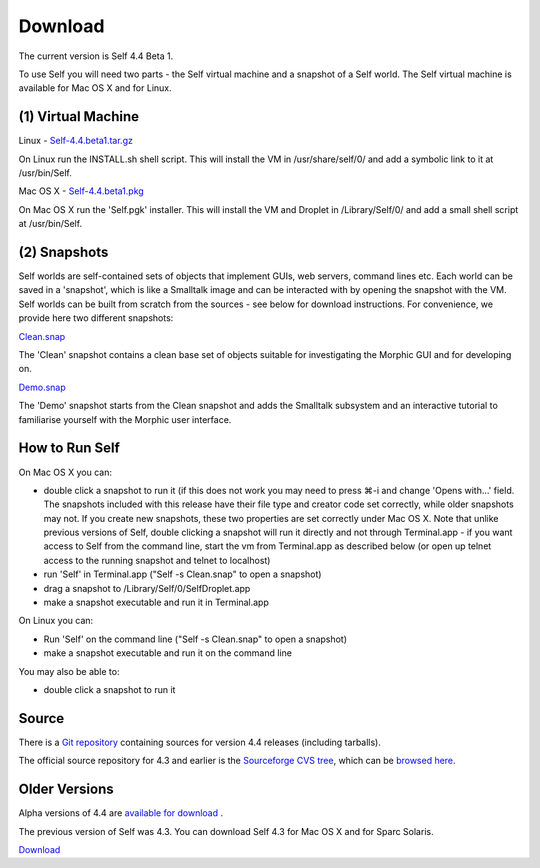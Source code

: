 Download
========

The current version is Self 4.4 Beta 1.  

To use Self you will need two parts - the Self virtual machine and a snapshot of a Self world.  The Self virtual machine is available for Mac OS X and for Linux.


(1) Virtual Machine
-------------------


Linux - `Self-4.4.beta1.tar.gz <http://selflanguage.org/files/releases/4.4/beta1/Self-4.4.beta1.tar.gz>`_

On Linux run the INSTALL.sh shell script.  This will install the VM in /usr/share/self/0/ and add a symbolic link to it at /usr/bin/Self.

Mac OS X - `Self-4.4.beta1.pkg <http://selflanguage.org/files/releases/4.4/beta1/Self-4.4.beta1.pkg>`_

On Mac OS X run the 'Self.pgk' installer.  This will install the VM and Droplet in /Library/Self/0/ and add a small shell script at /usr/bin/Self.


(2) Snapshots
-------------


Self worlds are self-contained sets of objects that implement GUIs, web servers, command lines etc. Each world can be saved in a 'snapshot', which is like a Smalltalk image and can be interacted with by opening the snapshot with the VM.  Self worlds can be built from scratch from the sources - see below for download instructions.  For convenience, we provide here two different snapshots:

`Clean.snap <http://selflanguage.org/files/releases/4.4/beta1/Clean-4.4.beta1.snap>`_

The 'Clean' snapshot contains a clean base set of objects suitable for investigating the Morphic GUI and for developing on.

`Demo.snap <http://selflanguage.org/files/releases/4.4/beta1/Demo-4.4.beta1.snap>`_

The 'Demo' snapshot starts from the Clean snapshot and adds the Smalltalk subsystem and an interactive tutorial to familiarise yourself with the Morphic user interface.


How to Run Self
---------------


On Mac OS X you can:

- double click a snapshot to run it (if this does not work you may need to press ⌘-i and change 'Opens with...' field. The snapshots included with this release have their file type and creator code set correctly, while older snapshots may not. If you create new snapshots, these two properties are set correctly under Mac OS X. Note that unlike previous versions of Self, double clicking a snapshot will run it directly and not through Terminal.app - if you want access to Self from the command line, start the vm from Terminal.app as described below (or open up telnet access to the running snapshot and telnet to localhost)
- run 'Self' in Terminal.app ("Self -s Clean.snap" to open a snapshot)
- drag a snapshot to /Library/Self/0/SelfDroplet.app
- make a snapshot executable and run it in Terminal.app 

On Linux you can:

- Run 'Self' on the command line ("Self -s Clean.snap" to open a snapshot)
- make a snapshot executable and run it on the command line

You may also be able to: 

- double click a snapshot to run it 


Source
------

There is a `Git repository <http://github.com/russellallen/self/tree/master>`_ containing sources for version 4.4 releases (including tarballs).

The official source repository for 4.3 and earlier is the `Sourceforge CVS tree <http://sourceforge.net/cvs/?group_id=178862>`_, which can be `browsed here <http://self.cvs.sourceforge.net/self/>`_.

Older Versions
--------------

Alpha versions of 4.4 are `available for download <http://selflanguage.org/files/>`_ .

The previous version of Self was 4.3.  You can download Self 4.3 for Mac OS X and for Sparc Solaris.

`Download <http://sourceforge.net/project/showfiles.php?group_id=178862&package_id=206387&release_id=599764>`_

